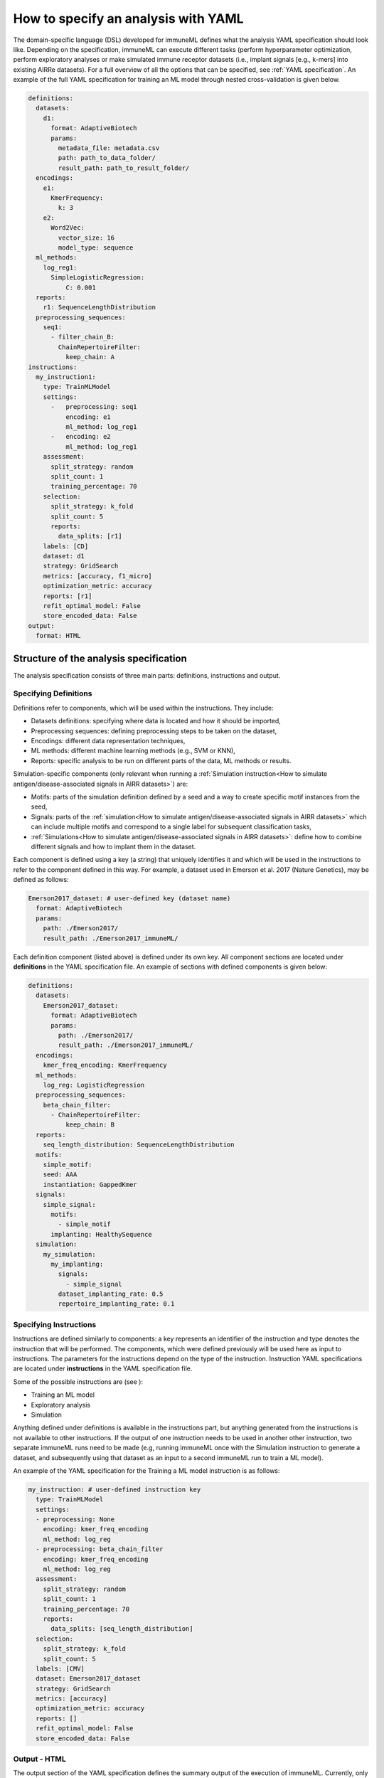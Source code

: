 How to specify an analysis with YAML
====================================

The domain-specific language (DSL) developed for immuneML defines what the analysis YAML specification should look like.
Depending on the specification, immuneML can execute different tasks (perform hyperparameter optimization, perform exploratory
analyses or make simulated immune receptor datasets (i.e., implant signals [e.g., k-mers] into existing AIRRe datasets). For a full overview of
all the options that can be specified, see :ref:`YAML specification`.
An example of the full YAML specification for training an ML model through nested cross-validation is given below.

.. highlight:: yaml
.. code-block:: yaml

  definitions:
    datasets:
      d1:
        format: AdaptiveBiotech
        params:
          metadata_file: metadata.csv
          path: path_to_data_folder/
          result_path: path_to_result_folder/
    encodings:
      e1:
        KmerFrequency:
          k: 3
      e2:
        Word2Vec:
          vector_size: 16
          model_type: sequence
    ml_methods:
      log_reg1:
        SimpleLogisticRegression:
            C: 0.001
    reports:
      r1: SequenceLengthDistribution
    preprocessing_sequences:
      seq1:
        - filter_chain_B:
          ChainRepertoireFilter:
            keep_chain: A
  instructions:
    my_instruction1:
      type: TrainMLModel
      settings:
        -   preprocessing: seq1
            encoding: e1
            ml_method: log_reg1
        -   encoding: e2
            ml_method: log_reg1
      assessment:
        split_strategy: random
        split_count: 1
        training_percentage: 70
      selection:
        split_strategy: k_fold
        split_count: 5
        reports:
          data_splits: [r1]
      labels: [CD]
      dataset: d1
      strategy: GridSearch
      metrics: [accuracy, f1_micro]
      optimization_metric: accuracy
      reports: [r1]
      refit_optimal_model: False
      store_encoded_data: False
  output:
    format: HTML

Structure of the analysis specification
---------------------------------------

The analysis specification consists of three main parts: definitions, instructions and output.

Specifying Definitions
^^^^^^^^^^^^^^^^^^^^^^

Definitions refer to components, which will be used within the instructions. They include:

- Datasets definitions: specifying where data is located and how it should be imported,

- Preprocessing sequences: defining preprocessing steps to be taken on the dataset,

- Encodings: different data representation techniques,

- ML methods: different machine learning methods (e.g., SVM or KNN),

- Reports: specific analysis to be run on different parts of the data, ML methods or results.

Simulation-specific components (only relevant when running a :ref:`Simulation instruction<How to simulate antigen/disease-associated signals in AIRR datasets>`) are:

- Motifs: parts of the simulation definition defined by a seed and a way to create specific motif instances from the seed,

- Signals: parts of the :ref:`simulation<How to simulate antigen/disease-associated signals in AIRR datasets>` which can include multiple motifs and correspond to a single label for subsequent classification tasks,

- :ref:`Simulations<How to simulate antigen/disease-associated signals in AIRR datasets>`: define how to combine different signals and how to implant them in the dataset.

Each component is defined using a key (a string) that uniquely identifies it and which
will be used in the instructions to refer to the component defined in this way.
For example, a dataset used in Emerson et al. 2017 (Nature Genetics), may  be defined
as follows:

.. highlight:: yaml
.. code-block:: yaml

  Emerson2017_dataset: # user-defined key (dataset name)
    format: AdaptiveBiotech
    params:
      path: ./Emerson2017/
      result_path: ./Emerson2017_immuneML/

Each definition component (listed above) is defined under its own key.
All component sections are located under **definitions** in the YAML specification file.
An example of sections with defined components is given below:

.. highlight:: yaml
.. code-block:: yaml

  definitions:
    datasets:
      Emerson2017_dataset:
        format: AdaptiveBiotech
        params:
          path: ./Emerson2017/
          result_path: ./Emerson2017_immuneML/
    encodings:
      kmer_freq_encoding: KmerFrequency
    ml_methods:
      log_reg: LogisticRegression
    preprocessing_sequences:
      beta_chain_filter:
        - ChainRepertoireFilter:
            keep_chain: B
    reports:
      seq_length_distribution: SequenceLengthDistribution
    motifs:
      simple_motif:
      seed: AAA
      instantiation: GappedKmer
    signals:
      simple_signal:
        motifs:
          - simple_motif
        implanting: HealthySequence
    simulation:
      my_simulation:
        my_implanting:
          signals:
            - simple_signal
          dataset_implanting_rate: 0.5
          repertoire_implanting_rate: 0.1

Specifying Instructions
^^^^^^^^^^^^^^^^^^^^^^^

Instructions are defined similarly  to components: a key represents an identifier of
the instruction and type denotes the instruction that will be performed. The components,
which were defined previously will be used here as input to instructions.
The parameters for the instructions depend on the type of the instruction.
Instruction YAML specifications are located under **instructions** in the YAML specification file.

Some of the possible instructions are (see ):

- Training an ML model

- Exploratory analysis

- Simulation

Anything defined under definitions is available in the instructions part, but anything generated from the instructions is not available to other
instructions. If the output of one instruction needs to be used in another other instruction, two separate immuneML runs need to be made (e.g,
running immuneML once with the Simulation instruction to generate a dataset, and subsequently using that dataset as an input to a second immuneML
run to train a ML model).

An example of the YAML specification for the Training a ML model instruction is as follows:

.. highlight:: yaml
.. code-block:: yaml

  my_instruction: # user-defined instruction key
    type: TrainMLModel
    settings:
    - preprocessing: None
      encoding: kmer_freq_encoding
      ml_method: log_reg
    - preprocessing: beta_chain_filter
      encoding: kmer_freq_encoding
      ml_method: log_reg
    assessment:
      split_strategy: random
      split_count: 1
      training_percentage: 70
      reports:
        data_splits: [seq_length_distribution]
    selection:
      split_strategy: k_fold
      split_count: 5
    labels: [CMV]
    dataset: Emerson2017_dataset
    strategy: GridSearch
    metrics: [accuracy]
    optimization_metric: accuracy
    reports: []
    refit_optimal_model: False
    store_encoded_data: False

Output - HTML
^^^^^^^^^^^^^

The output section of the YAML specification defines the summary output of the execution of
immuneML. Currently, only HTML output format is supported. An index.html file will be created with links to a separate HTML file for each
instruction that was listed in the YAML specification. The instruction HTML pages will
include an overview of the instruction parameters (e.g., information on the dataset,
number of examples (number of repertoires or receptors), type of the dataset, the performance and ML model details of the nested cross-validation,
metrics used) and results (overview of performance results in the nested cross-validation loops,
outputs of individual reports). At this point, the HTML output is not customizable.

Running the specified analysis
------------------------------

To run an instruction via command line with the given YAML specification file:

.. code-block:: console

  immune-ml path/to/specification.yaml result/folder/path/

Alternatively, create an ImmuneMLApp object in a Python script and pass it the path parameter to the constructor before calling its `run()` method as follows:

.. highlight:: python
.. code-block:: python

  from source.app.ImmuneMLApp import ImmuneMLApp

  app = ImmuneMLApp(specification_path="path/to/specification.yaml", result_path="result/folder/path/")
  app.run()

